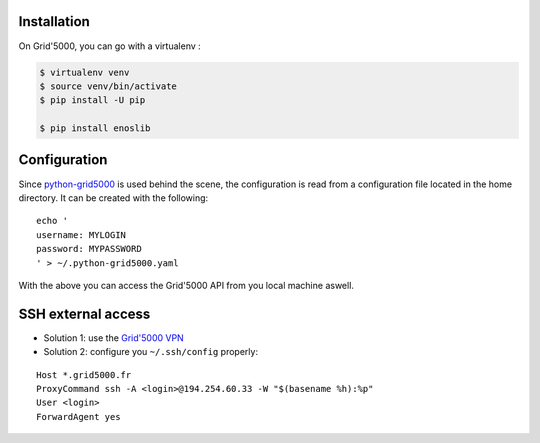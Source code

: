 Installation
------------

On Grid'5000, you can go with a virtualenv :

.. code-block:: bash

    $ virtualenv venv
    $ source venv/bin/activate
    $ pip install -U pip

    $ pip install enoslib


Configuration
-------------

Since `python-grid5000 <https://pypi.org/project/python-grid5000/>`_ is used
behind the scene, the configuration is read from a configuration file located in
the home directory. It can be created with the following:

::

   echo '
   username: MYLOGIN
   password: MYPASSWORD
   ' > ~/.python-grid5000.yaml


With the above you can access the Grid'5000 API from you local machine aswell.


SSH external access
-------------------

- Solution 1: use the `Grid'5000 VPN <https://www.grid5000.fr/w/VPN>`_
- Solution 2: configure you ``~/.ssh/config`` properly:

::


   Host *.grid5000.fr
   ProxyCommand ssh -A <login>@194.254.60.33 -W "$(basename %h):%p"
   User <login>
   ForwardAgent yes


